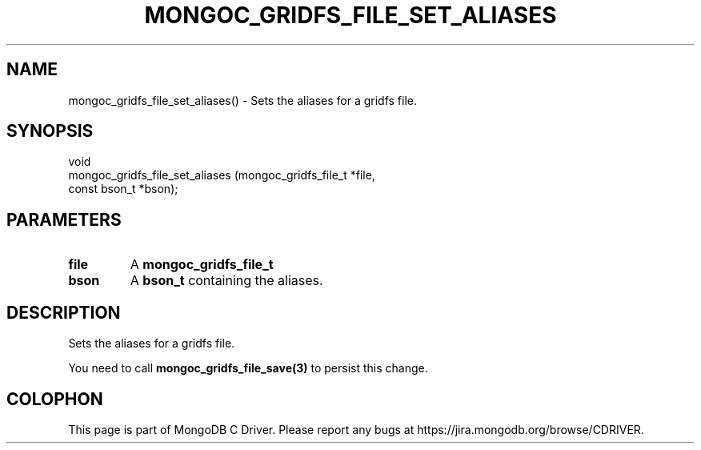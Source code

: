 .\" This manpage is Copyright (C) 2016 MongoDB, Inc.
.\" 
.\" Permission is granted to copy, distribute and/or modify this document
.\" under the terms of the GNU Free Documentation License, Version 1.3
.\" or any later version published by the Free Software Foundation;
.\" with no Invariant Sections, no Front-Cover Texts, and no Back-Cover Texts.
.\" A copy of the license is included in the section entitled "GNU
.\" Free Documentation License".
.\" 
.TH "MONGOC_GRIDFS_FILE_SET_ALIASES" "3" "2016\(hy10\(hy19" "MongoDB C Driver"
.SH NAME
mongoc_gridfs_file_set_aliases() \- Sets the aliases for a gridfs file.
.SH "SYNOPSIS"

.nf
.nf
void
mongoc_gridfs_file_set_aliases (mongoc_gridfs_file_t *file,
                                const bson_t         *bson);
.fi
.fi

.SH "PARAMETERS"

.TP
.B
file
A
.B mongoc_gridfs_file_t
.
.LP
.TP
.B
bson
A
.B bson_t
containing the aliases.
.LP

.SH "DESCRIPTION"

Sets the aliases for a gridfs file.

You need to call
.B mongoc_gridfs_file_save(3)
to persist this change.


.B
.SH COLOPHON
This page is part of MongoDB C Driver.
Please report any bugs at https://jira.mongodb.org/browse/CDRIVER.